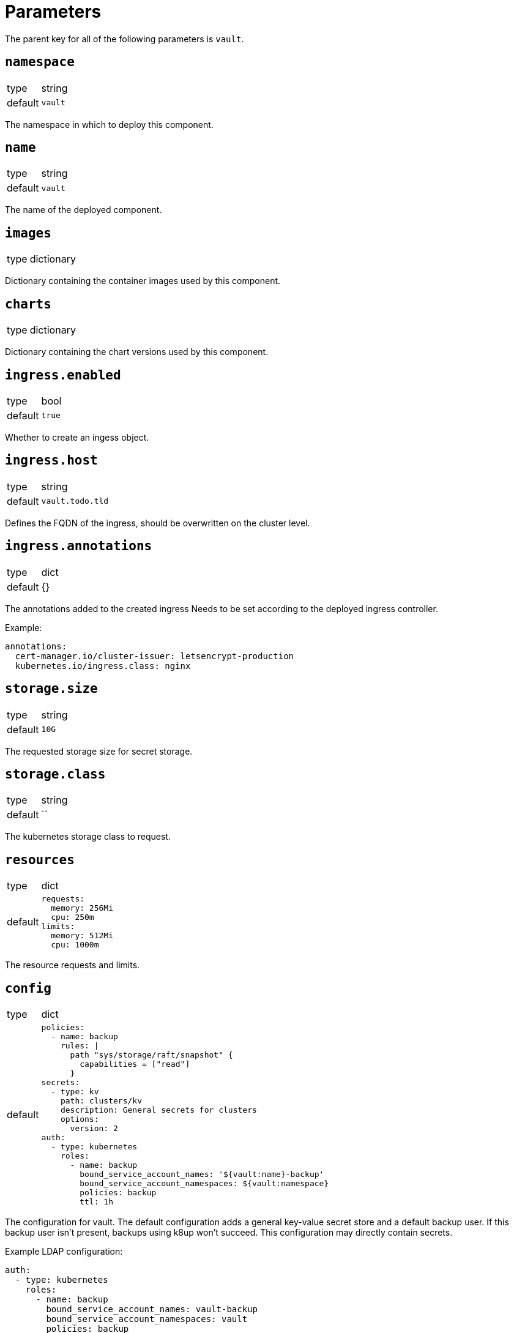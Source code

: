 = Parameters

The parent key for all of the following parameters is `vault`.

== `namespace`

[horizontal]
type:: string
default:: `vault`

The namespace in which to deploy this component.


== `name`

[horizontal]
type:: string
default:: `vault`

The name of the deployed component.

== `images`

[horizontal]
type:: dictionary

Dictionary containing the container images used by this component.

== `charts`

[horizontal]
type:: dictionary

Dictionary containing the chart versions used by this component.

== `ingress.enabled`

[horizontal]
type:: bool
default:: `true`

Whether to create an ingess object.

== `ingress.host`

[horizontal]
type:: string
default:: `vault.todo.tld`

Defines the FQDN of the ingress, should be overwritten on the cluster level.

== `ingress.annotations`

[horizontal]
type:: dict
default:: {}

The annotations added to the created ingress
Needs to be set according to the deployed ingress controller.


Example:
[source,yaml]
----
annotations:
  cert-manager.io/cluster-issuer: letsencrypt-production
  kubernetes.io/ingress.class: nginx
----

== `storage.size`

[horizontal]
type:: string
default:: `10G`

The requested storage size for secret storage.

== `storage.class`

[horizontal]
type:: string
default:: ``

The kubernetes storage class to request.

== `resources`

[horizontal]
type:: dict
default::
+
[source,yaml]
----
requests:
  memory: 256Mi
  cpu: 250m
limits:
  memory: 512Mi
  cpu: 1000m
----

The resource requests and limits.

== `config`

[horizontal]
type:: dict
default::
+
[source,yaml]
----
policies:
  - name: backup
    rules: |
      path "sys/storage/raft/snapshot" {
        capabilities = ["read"]
      }
secrets:
  - type: kv
    path: clusters/kv
    description: General secrets for clusters
    options:
      version: 2
auth:
  - type: kubernetes
    roles:
      - name: backup
        bound_service_account_names: '${vault:name}-backup'
        bound_service_account_namespaces: ${vault:namespace}
        policies: backup
        ttl: 1h
----

The configuration for vault.
The default configuration adds a general key-value secret store and a default backup user.
If this backup user isn't present, backups using k8up won't succeed.
This configuration may directly contain secrets.

Example LDAP configuration:
[source,yaml]
----
auth:
  - type: kubernetes
    roles:
      - name: backup
        bound_service_account_names: vault-backup
        bound_service_account_namespaces: vault
        policies: backup
        ttl: 1h
  - type: ldap
    description: LDAP auth
    options:
      listing_visibility: "unauth"
    config:
      url: ldaps://ldap.todo.com:636
      binddn: "uid=vault-service,ou=Users,dc=todo,dc=com"
      bindpass: ?{vaultkv:${customer:name}/${cluster:name}/vault/ldap/password}
      userattr: uid
      userdn: "ou=vault,ou=Service Access,ou=Views,dc=todo,dc=com"
      groupdn: "ou=Groups,dc=todo,dc=com"
      groupattr: cn
    groups:
      Vault root:
        policies: vault-root
----


== `backup.enabled`

[horizontal]
type:: bool
default:: `true`

Whether to do backups using k8up.

== `backup.schedule`

[horizontal]
type:: string
default:: `*/13 * * * *`

The schedule to perform backups in crontab format.

== `backup.keepjobs`

[horizontal]
type:: string
default:: `5`

== `backup.password`

[horizontal]
type:: string
default:: `?{vaultkv:${customer:name}/${cluster:name}/vault/backup/password}`

The password for the backup.

== `backup.bucket`

[horizontal]
type:: dict
default::
+
[source,yaml]
----
name: '${vault:name}-backup'
accesskey: '?{vaultkv:${customer:name}/${cluster:name}/vault/backup/s3_access_key}'
secretkey: '?{vaultkv:${customer:name}/${cluster:name}/vault/backup/s3_secret_key}'
----

The connection information for the S3 bucket to write to.

